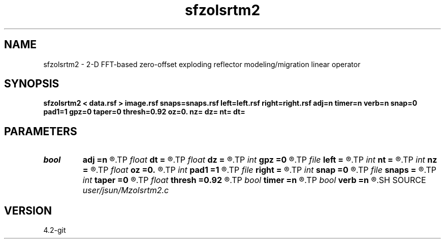 .TH sfzolsrtm2 1  "APRIL 2023" Madagascar "Madagascar Manuals"
.SH NAME
sfzolsrtm2 \- 2-D FFT-based zero-offset exploding reflector modeling/migration linear operator 
.SH SYNOPSIS
.B sfzolsrtm2 < data.rsf > image.rsf snaps=snaps.rsf left=left.rsf right=right.rsf adj=n timer=n verb=n snap=0 pad1=1 gpz=0 taper=0 thresh=0.92 oz=0. nz= dz= nt= dt=
.SH PARAMETERS
.PD 0
.TP
.I bool   
.B adj
.B =n
.R  [y/n]	if n, modeling; if y, migration
.TP
.I float  
.B dt
.B =
.R  	time sampling
.TP
.I float  
.B dz
.B =
.R  	depth sampling
.TP
.I int    
.B gpz
.B =0
.R  	geophone surface
.TP
.I file   
.B left
.B =
.R  	auxiliary input file name
.TP
.I int    
.B nt
.B =
.R  	time samples
.TP
.I int    
.B nz
.B =
.R  	depth samples
.TP
.I float  
.B oz
.B =0.
.R  
.TP
.I int    
.B pad1
.B =1
.R  	padding factor on the first axis
.TP
.I file   
.B right
.B =
.R  	auxiliary input file name
.TP
.I int    
.B snap
.B =0
.R  	interval for snapshots
.TP
.I file   
.B snaps
.B =
.R  	auxiliary output file name
.TP
.I int    
.B taper
.B =0
.R  	tapering in the frequency domain
.TP
.I float  
.B thresh
.B =0.92
.R  	tapering threshold
.TP
.I bool   
.B timer
.B =n
.R  [y/n]
.TP
.I bool   
.B verb
.B =n
.R  [y/n]
.SH SOURCE
.I user/jsun/Mzolsrtm2.c
.SH VERSION
4.2-git
